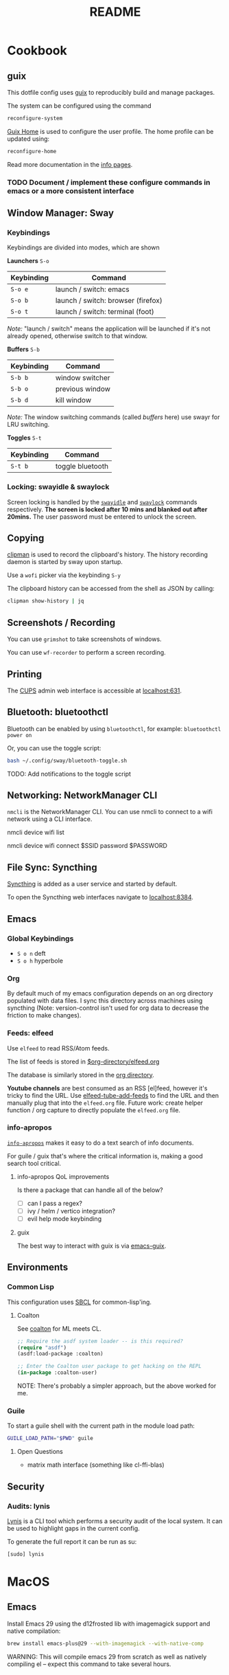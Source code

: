 #+title: README

* Cookbook
** guix

This dotfile config uses [[https://guix.gnu.org/][guix]] to reproducibly build and manage packages.

The system can be configured using the command

#+BEGIN_SRC sh
reconfigure-system
#+END_SRC

[[https://guix.gnu.org/manual/en/html_node/Home-Configuration.html][Guix Home]] is used to configure the user profile. The home profile can be updated
using:

#+BEGIN_SRC sh
reconfigure-home
#+END_SRC

Read more documentation in the [[elisp:(info "guix")][info pages]].

*** TODO Document / implement these configure commands in emacs or a more consistent interface
** Window Manager: Sway

*** Keybindings

Keybindings are divided into modes, which are shown

*Launchers* =S-o=

| Keybinding | Command                            |
|------------+------------------------------------|
| =S-o e=    | launch / switch: emacs             |
| =S-o b=    | launch / switch: browser (firefox) |
| =S-o t=    | launch / switch: terminal (foot)   |

/Note:/ "launch / switch" means the application will be launched if it's not
already opened, otherwise switch to that window.

*Buffers* =S-b=

| Keybinding | Command         |
|------------+-----------------|
| =S-b b=    | window switcher |
| =S-b o=    | previous window |
| =S-b d=    | kill window     |

/Note:/ The window switching commands (called /buffers/ here) use swayr for LRU
switching.

*Toggles* =S-t=

| Keybinding | Command          |
|------------+------------------|
| =S-t b=    | toggle bluetooth |

*** Locking: swayidle & swaylock

Screen locking is handled by the [[https://github.com/swaywm/swayidle][=swayidle=]] and [[https://github.com/swaywm/swaylock][=swaylock=]] commands
respectively. *The screen is locked after 10 mins and blanked out after 20mins.*
The user password must be entered to unlock the screen.

** Copying

[[https://github.com/yory8/clipman][clipman]] is used to record the clipboard's history. The history recording daemon
is started by sway upon startup.

Use a =wofi= picker via the keybinding =S-y=

The clipboard history can be accessed from the shell as JSON by calling:

#+BEGIN_SRC sh
clipman show-history | jq
#+END_SRC

** Screenshots / Recording

You can use =grimshot= to take screenshots of windows.

You can use =wf-recorder= to perform a screen recording.

** Printing

The [[https://www.cups.org/][CUPS]] admin web interface is accessible at [[http://localhost:631/][localhost:631]].

** Bluetooth: bluetoothctl

Bluetooth can be enabled by using =bluetoothctl=, for example: =bluetoothctl
power on=

Or, you can use the toggle script:

#+BEGIN_SRC sh
bash ~/.config/sway/bluetooth-toggle.sh
#+END_SRC

TODO: Add notifications to the toggle script

** Networking: NetworkManager CLI

=nmcli= is the NetworkManager CLI. You can use nmcli to connect to a wifi
network using a CLI interface.

#+BEGIN_SOURCE sh
# List Networks
nmcli device wifi list
# Connect to network $SSID using password $PASSWORD
nmcli device wifi connect $SSID password $PASSWORD
#+END_SOURCE

** File Sync: Syncthing


[[https://syncthing.net/][Syncthing]] is added as a user service and started by default.

To open the Syncthing web interfaces navigate to [[https://localhost:8384/][localhost:8384]].

** Emacs

*** Global Keybindings

- =S o n= deft
- =S o h= hyperbole

*** Org

By default much of my emacs configuration depends on an org directory populated
with data files. I sync this directory across machines using syncthing (Note:
version-control isn't used for org data to decrease the friction to make
changes).

*** Feeds: elfeed

Use =elfeed= to read RSS/Atom feeds.

The list of feeds is stored in [[elisp:(find-file (car rmh-elfeed-org-files))][$org-directory/elfeed.org]]

The database is similarly stored in the [[elisp:(helpful-variable 'org-directory)][org directory]].

*Youtube channels* are best consumed as an RSS [el]feed, however it's tricky to find
the URL. Use [[elisp:(helpful-function 'elfeed-tube-add-feeds)][elfeed-tube-add-feeds]] to find the URL and then manually plug that
into the =elfeed.org= file. Future work: create helper function / org capture to
directly populate the =elfeed.org= file.

*** info-apropos

[[elisp:(helpful-callable 'info-apropos)][=info-apropos=]] makes it easy to do a text search of info documents.

For guile / guix that's where the critical information is, making a good search
tool critical.

**** info-apropos QoL improvements

Is there a package that can handle all of the below?

- [ ] can I pass a regex?
- [ ] ivy / helm / vertico integration?
- [ ] evil help mode keybinding

**** guix

The best way to interact with guix is via [[elisp:(info "emacs-guix")][emacs-guix]].

** Environments

*** Common Lisp

This configuration uses [[https://en.wikipedia.org/wiki/Steel_Bank_Common_Lisp][SBCL]] for common-lisp'ing.

**** Coalton

See [[https://github.com/coalton-lang/coalton][coalton]] for ML meets CL.

#+BEGIN_SRC lisp
;; Require the asdf system loader -- is this required?
(require "asdf")
(asdf:load-package :coalton)

;; Enter the Coalton user package to get hacking on the REPL
(in-package :coalton-user)
#+END_SRC

NOTE: There's probably a simpler approach, but the above worked for me.

*** Guile

To start a guile shell with the current path in the module load path:

#+BEGIN_SRC sh
GUILE_LOAD_PATH="$PWD" guile
#+END_SRC

**** Open Questions

- matrix math interface (something like cl-ffi-blas)

** Security

*** Audits: lynis

[[https://cisofy.com/lynis/][Lynis]] is a CLI tool which performs a security audit of the local system. It can
be used to highlight gaps in the current config.

To generate the full report it can be run as su:

#+BEGIN_SRC sh
[sudo] lynis
#+END_SRC

* MacOS

** Emacs


Install Emacs 29 using the d12frosted lib with imagemagick support and native
compilation:

#+BEGIN_SRC sh
brew install emacs-plus@29 --with-imagemagick --with-native-comp
#+END_SRC

WARNING: This will compile emacs 29 from scratch as well as natively compiling
el -- expect this command to take several hours.
